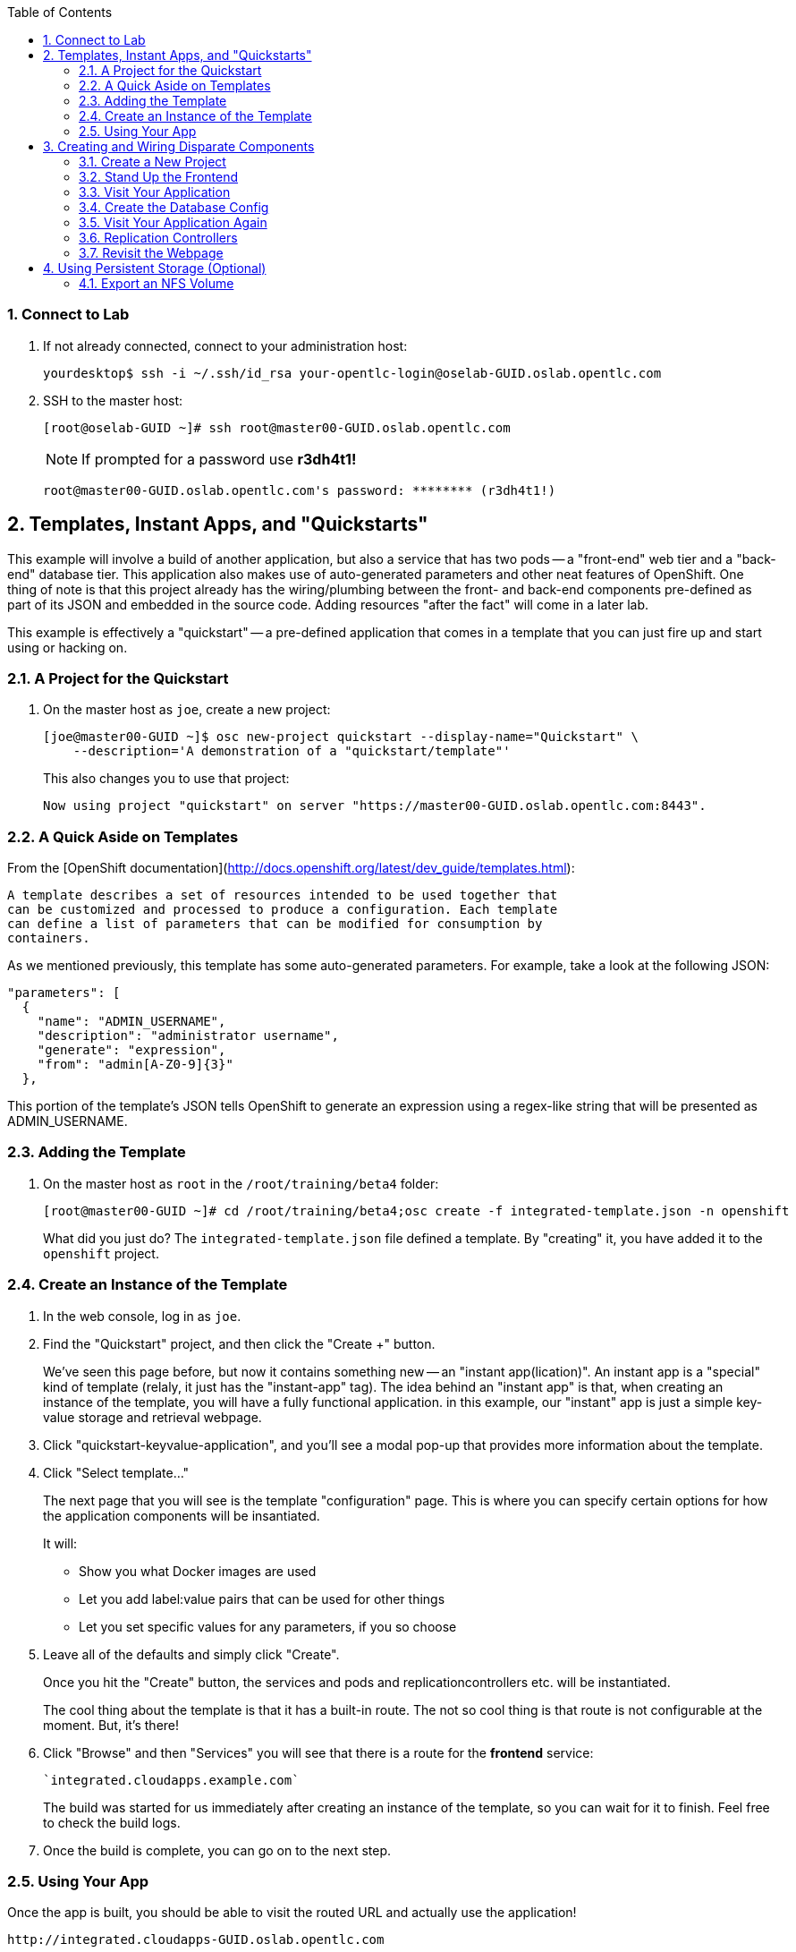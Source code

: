 :scrollbar:
:data-uri:
:icons: images/icons
:toc2:		

:numbered:

=== Connect to Lab

. If not already connected, connect to your administration host:
+
----

yourdesktop$ ssh -i ~/.ssh/id_rsa your-opentlc-login@oselab-GUID.oslab.opentlc.com

----

. SSH to the master host:
+
----

[root@oselab-GUID ~]# ssh root@master00-GUID.oslab.opentlc.com

----
+
[NOTE]
If prompted for a password use *r3dh4t1!*
+
----

root@master00-GUID.oslab.opentlc.com's password: ******** (r3dh4t1!) 

----

== Templates, Instant Apps, and "Quickstarts"

This example will involve a build of another application, but also a service
that has two pods -- a "front-end" web tier and a "back-end" database tier. This
application also makes use of auto-generated parameters and other neat features
of OpenShift. One thing of note is that this project already has the
wiring/plumbing between the front- and back-end components pre-defined as part
of its JSON and embedded in the source code. Adding resources "after the fact"
will come in a later lab.

This example is effectively a "quickstart" -- a pre-defined application that
comes in a template that you can just fire up and start using or hacking on.

=== A Project for the Quickstart

. On the master host as `joe`, create a new project:
+
----

[joe@master00-GUID ~]$ osc new-project quickstart --display-name="Quickstart" \
    --description='A demonstration of a "quickstart/template"'

----
+
This also changes you to use that project:
+
----

Now using project "quickstart" on server "https://master00-GUID.oslab.opentlc.com:8443".

----

=== A Quick Aside on Templates

From the [OpenShift
documentation](http://docs.openshift.org/latest/dev_guide/templates.html):

    A template describes a set of resources intended to be used together that
    can be customized and processed to produce a configuration. Each template
    can define a list of parameters that can be modified for consumption by
    containers.

As we mentioned previously, this template has some auto-generated parameters.
For example, take a look at the following JSON:

    "parameters": [
      {
        "name": "ADMIN_USERNAME",
        "description": "administrator username",
        "generate": "expression",
        "from": "admin[A-Z0-9]{3}"
      },

This portion of the template's JSON tells OpenShift to generate an expression
using a regex-like string that will be presented as ADMIN_USERNAME.

=== Adding the Template

. On the master host as `root` in the `/root/training/beta4` folder:
+
----

[root@master00-GUID ~]# cd /root/training/beta4;osc create -f integrated-template.json -n openshift

----
+
What did you just do? The `integrated-template.json` file defined a template. By
"creating" it, you have added it to the `openshift` project.

=== Create an Instance of the Template

. In the web console, log in as `joe`.

. Find the "Quickstart" project, and then click the "Create +" button.
+
We've seen this page before, but now it contains something new -- an "instant app(lication)". An instant app is a "special" kind of template (relaly, it just has the "instant-app" tag). The idea behind an
"instant app" is that, when creating an instance of the template, you will have
a fully functional application. in this example, our "instant" app is just a
simple key-value storage and retrieval webpage.

. Click "quickstart-keyvalue-application", and you'll see a modal pop-up that
provides more information about the template.

. Click "Select template..."
+
The next page that you will see is the template "configuration" page. This is
where you can specify certain options for how the application components will be
insantiated.
+
It will:
+
* Show you what Docker images are used

* Let you add label:value pairs that can be used for other things

* Let you set specific values for any parameters, if you so choose

. Leave all of the defaults and simply click "Create".
+
Once you hit the "Create" button, the services and pods and
replicationcontrollers etc. will be instantiated.
+
The cool thing about the template is that it has a built-in route. The not so
cool thing is that route is not configurable at the moment. But, it's there!

. Click "Browse" and then "Services" you will see that there is a route for
the *frontend* service:
+
----

`integrated.cloudapps.example.com`

----
+
The build was started for us immediately after creating an instance of the
template, so you can wait for it to finish. Feel free to check the build logs.

. Once the build is complete, you can go on to the next step.

=== Using Your App

Once the app is built, you should be able to visit the routed URL and
actually use the application!

    http://integrated.cloudapps-GUID.oslab.opentlc.com

[NOTE]
HTTPS will *not* work for this example because the form submission was
written with HTTP links. Be sure to use HTTP.

== Creating and Wiring Disparate Components

Quickstarts are great, but sometimes a developer wants to build up the various
components manually. Let's take our quickstart example and treat it like two
separate "applications" that we want to wire together.

=== Create a New Project

. On the master host become the user `alice`:
+
----

[root@master00-GUID ~]# su - alice

----

. On the master host as the user `alice` reate a project for this example:
+
----

[alice@master00-GUID ~]$ osc new-project wiring --display-name="Exploring Parameters" \
    --description='An exploration of wiring using parameters'

----

. Log into the web console as `alice`. Can you see `joe`'s projects and content?

. Before continuing, `alice` will also need the training repository run the following on the master host as `alice`:
+
----

[alice@master00-GUID ~]$ cd;git clone https://github.com/openshift/training.git
[alice@master00-GUID ~]$ cd ~/training/beta4

----

=== Stand Up the Frontend

The first step will be to stand up the frontend of our application. For
argument's sake, this could have just as easily been brand new vanilla code.
However, to make things faster, we'll start with an application that already is
looking for a DB, but won't fail spectacularly if one isn't found.

. On the master host process the frontend template and then examine it:
+
----

[alice@master00-GUID ~]$ osc process -f frontend-template.json > frontend-config.json

----
+
[NOTE]
If you are using a different domain, you will need to edit the route
before running `create`.
+
In the config, you will see that a DB password and other parameters have been
generated (remember the template and parameter info from earlier?).

. On the master host create the configuration:
+
----

[alice@master00-GUID ~]$ osc create -f frontend-config.json

----

As soon as you create this, all of the resources will be created *and* a build
will be started for you. Let's go ahead and wait until this build completes
before continuing.

=== Visit Your Application

Once the new build is finished and the frontend service's endpoint has been
updated, visit your application. The frontend configuration contained a route
for `wiring.cloudapps.example.com`. You should see a note that the database is
missing. So, let's create it!

=== Create the Database Config

Remember, `osc process` will examine a template, generate any desired
parameters, and spit out a JSON `config`uration that can be `created` with
`osc`.

Processing the template for the db will generate some values for the DB root
user and password, but they don't actually match what was previously generated
when we set up the front-end. In the "quickstart" example, we generated these
values and used them for both the frontend and the backend at the exact same
time. Since we are processing them separately now, some manual intervention is
required.

This template uses the Red Hat MySQL Docker container, which knows to take some
env-vars when it fires up (eg: the MySQL user / password). More information on
the upstream of this container can be found here:

    https://github.com/openshift/mysql

. Take a look at the frontend configuration (`frontend-config.json`) and find the
value for `MYSQL_USER`. For example, `userMXG`. Then insert these values into
the template using the `process` command and create the result:
+
----

[alice@master00-GUID ~]$ grep -A 1 MYSQL_* frontend-config.json

----
+
----
                                                "name": "MYSQL_USER",
                                                "key": "MYSQL_USER",
                                                "value": "userMXG"
    --
                                                "name": "MYSQL_PASSWORD",
                                                "key": "MYSQL_PASSWORD",
                                                "value": "slDrggRv"
    --
                                                "name": "MYSQL_DATABASE",
                                                "key": "MYSQL_DATABASE",
                                                "value": "root"
----
+
----

[alice@master00-GUID ~]$ osc process -f db-template.json \
        -v MYSQL_USER=userMXG,MYSQL_PASSWORD=slDrggRv,MYSQL_DATABASE=root \
        | osc create -f -

----
+
`osc process` can be passed values for parameters, which will override
auto-generation.
+
It may take a little while for the MySQL container to download (if you didn't
pre-fetch it). It's a good idea to verify that the database is running before
continuing.  

. If you don't happen to have a MySQL client installed you can still
verify MySQL is running with curl:
+
----

[alice@master00-GUID ~]$ curl `osc get services | grep database | awk '{print $4}'`:5434

----
+
MySQL doesn't speak HTTP so you will see garbled output like this (however,
you'll know your database is running!):
+
----

GARBLED TEXT...packets out of order

----

=== Visit Your Application Again

Visit your application again with your web browser. Why does it still say that
there is no database?

When the frontend was first built and created, there was no service called
"database", so the environment variable `DATABASE_SERVICE_HOST` did not get
populated with any values. Our database does exist now, and there is a service
for it, but OpenShift could not "inject" those values into the frontend
container.

=== Replication Controllers

The easiest way to get this going? Just nuke the existing pod. 

. Get the replication controller running for both the frontend and backend:
+
----

[alice@master00-GUID ~]$ osc get replicationcontroller

----

. The replication controller is configured to ensure that we always have the
desired number of replicas (instances) running. We can look at how many that
should be:
+
----

[alice@master00-GUID ~]$ osc describe rc frontend-1

----
+
So, if we kill the pod, the RC will detect that, and fire it back up. When it
gets fired up this time, it will then have the `DATABASE_SERVICE_HOST` value,
which means it will be able to connect to the DB, which means that we should no
longer see the database error!

. As `alice`, go ahead and find your frontend pod, and then kill it:
+
----

[alice@master00-GUID ~]$ osc delete pod `osc get pod | grep front | awk '{print $1}'`

----
+
You'll see something like:
+
----

pods/frontend-1-b6bgy

----
+
That was the generated name of the pod when the replication controller stood it
up the first time. You also see some deployment hook pods. We will talk about
deployment hooks a bit later.

. After a few moments, we can look at the list of pods again:
+
----

[alice@master00-GUID ~]$ osc get pod | grep front

----
+
We should see a different name for the pod this time:
+
----

    frontend-1-0fs20

----
+
This shows that, underneath the covers, the RC restarted our pod. Since it was
restarted, it should have a value for the `DATABASE_SERVICE_HOST` environment
variable. 

. Go to the node where the pod is running, and find the Docker container
id as `root`:
+
----

[alice@master00-GUID ~]$ docker inspect `docker ps | grep wiring | grep front | grep run | awk \
    '{print $1}'` | grep DATABASE

----
+
The output will look something like:
+
----

"MYSQL_DATABASE=root",
"DATABASE_PORT_5434_TCP_ADDR=172.30.17.106",
"DATABASE_PORT=tcp://172.30.17.106:5434",
"DATABASE_PORT_5434_TCP=tcp://172.30.17.106:5434",
"DATABASE_PORT_5434_TCP_PROTO=tcp",
"DATABASE_SERVICE_HOST=172.30.17.106",
"DATABASE_SERVICE_PORT=5434",
"DATABASE_PORT_5434_TCP_PORT=5434",

----

=== Revisit the Webpage

Go ahead and revisit `http://wiring.cloudapps-GUID.oslab.opentlc.com` in your browser, and you should see that the application is now fully
functional!

[NOTE]
There is a process to deploy instances of templates that we already
used in the "quickstart" case. For some reason, the MySQL database template
doesn't deploy successfully with the current example. Otherwise we would have
done 100% of this through the webUI.

Here's the bug for reference:

    https://github.com/openshift/origin/issues/2947

== Using Persistent Storage (Optional)

Having a database for development is nice, but what if you actually want the
data you store to stick around after the DB pod is redeployed? Pods are
ephemeral, and so is their storage by default. For shared or persistent
storage, we need a way to specify that pods should use external volumes.

We can do this a number of ways. [Kubernetes provides methods for directly
specifying the mounting of several different volume
types.](https://github.com/GoogleCloudPlatform/kubernetes/blob/master/docs/volumes.md)
This is perfect if you want to use known external resources. But that's
not very PaaS-y. If I'm using a PaaS, I might really just rather request a
chunk of storage and not need a side channel to provision that. OpenShift 3
provides a mechanism for doing just this.

=== Export an NFS Volume

For the purposes of this training, we will just demonstrate the master
exporting an NFS volume for use as storage by the database. **You would
almost certainly not want to do this in production.** If you happen
to have another host with an NFS export handy, feel free to substitute
that instead of the master.

. As `root` on the master host ensure that nfs-utils is installed (**on all systems**):
+
----

[root@master00-GUID ~]# yum -y install nfs-utils

----

. Create the directory we will export:
+
----

[root@master00-GUID ~]# mkdir -p /var/export/vol1
[root@master00-GUID ~]# chown nfsnobody:nfsnobody /var/export/vol1
[root@master00-GUID ~]# chmod 700 /var/export/vol1

. Add the following line to `/etc/exports`:
+
----

[root@master00-GUID ~]# echo "/var/export/vol1 *(rw,sync,all_squash)" >> /etc/exports

----


. Enable and start NFS services:
+
----

[root@master00-GUID ~]# systemctl enable rpcbind nfs-server
[root@master00-GUID ~]# systemctl start rpcbind nfs-server nfs-lock nfs-idmap

----
+
Note that the volume is owned by `nfsnobody` and access by all remote users
is "squashed" to be access by this user. This essentially disables user
permissions for clients mounting the volume. While another configuration
might be preferable, one problem you may run into is that the container
cannot modify the permissions of the actual volume directory when mounted.
In the case of MySQL below, MySQL would like to have the volume belong to
the `mysql` user, and assumes that it is, which causes problems later.
Arguably, the container should operate differently. In the long run, we
probably need to come up with best practices for use of NFS from containers.

=== NFS Firewall

**In our lab environment, the firewall is disabled on the master host, so these steps are not necessary.**

We will need to open ports on the firewall on the master to enable NFS to
communicate from the nodes. First, let's add rules for NFS to the running state
of the firewall:

    iptables -I OS_FIREWALL_ALLOW -p tcp -m state --state NEW -m tcp --dport 111 -j ACCEPT
    iptables -I OS_FIREWALL_ALLOW -p tcp -m state --state NEW -m tcp --dport 2049 -j ACCEPT
    iptables -I OS_FIREWALL_ALLOW -p tcp -m state --state NEW -m tcp --dport 20048 -j ACCEPT
    iptables -I OS_FIREWALL_ALLOW -p tcp -m state --state NEW -m tcp --dport 50825 -j ACCEPT
    iptables -I OS_FIREWALL_ALLOW -p tcp -m state --state NEW -m tcp --dport 53248 -j ACCEPT

Next, let's add the rules to `/etc/sysconfig/iptables`. Put them at the top of
the `OS_FIREWALL_ALLOW` set:

    -A OS_FIREWALL_ALLOW -p tcp -m state --state NEW -m tcp --dport 53248 -j ACCEPT
    -A OS_FIREWALL_ALLOW -p tcp -m state --state NEW -m tcp --dport 50825 -j ACCEPT
    -A OS_FIREWALL_ALLOW -p tcp -m state --state NEW -m tcp --dport 20048 -j ACCEPT
    -A OS_FIREWALL_ALLOW -p tcp -m state --state NEW -m tcp --dport 2049 -j ACCEPT
    -A OS_FIREWALL_ALLOW -p tcp -m state --state NEW -m tcp --dport 111 -j ACCEPT

Now, we have to edit NFS' configuration to use these ports. First, let's edit
`/etc/sysconfig/nfs`. Change the RPC option to the following:

    RPCMOUNTDOPTS="-p 20048"

Change the STATD option to the following:

    STATDARG="-p 50825"

Then, edit `/etc/sysctl.conf`:

    fs.nfs.nlm_tcpport=53248
    fs.nfs.nlm_udpport=53248

Then, persist the `sysctl` changes:

    sysctl -p

Lastly, restart NFS:

    systemctl restart nfs

=== Allow NFS Access in SELinux Policy

By default policy, containers are not allowed to write to NFS mounted
directories.  We want to do just that with our database, so enable that on
all nodes where the pod could land (i.e. all of them) with:
+
----

[root@master00-GUID ~]#setsebool -P virt_use_nfs=true

----

Once the ansible-based installer does this automatically, we can remove this
section from the document.

### Create a PersistentVolume
It is the PaaS administrator's responsibility to define the storage that is
available to users. Storage is represented by a PersistentVolume that
encapsulates the details of a particular volume which can be backed by any
of the [volume types available via
Kubernetes](https://github.com/GoogleCloudPlatform/kubernetes/blob/master/docs/volumes.md).
In this case it will be our NFS volume.

Currently PersistentVolume objects must be created "by hand". Modify the
`beta4/persistent-volume.json` file as needed if you are using a different
NFS mount:

    {
      "apiVersion": "v1",
      "kind": "PersistentVolume",
      "metadata": {
        "name": "pv0001"
      },
      "spec": {
        "capacity": {
            "storage": "5Gi"
            },
        "accessModes": [ "ReadWriteMany" ],
        "nfs": {
            "path": "/var/export/vol1",
            "server": "ose3-master.example.com"
        }
      }
    }

Create this object as the `root` (administrative) user:

    # osc create -f persistent-volume.json
    persistentvolumes/pv0001

This defines a volume for OpenShift projects to use in deployments. The
storage should correspond to how much is actually available (make each
volume a separate filesystem if you want to enforce this limit). Take a
look at it now:

    # osc describe persistentvolumes/pv0001
    Name:   pv0001
    Labels: <none>
    Status: Available
    Claim:

### Claim the PersistentVolume
Now that the administrator has provided a PersistentVolume, any project can
make a claim on that storage. We do this by creating a PersistentVolumeClaim
that specifies what kind and how much storage is desired:

    {
      "apiVersion": "v1",
      "kind": "PersistentVolumeClaim",
      "metadata": {
        "name": "claim1"
      },
      "spec": {
        "accessModes": [ "ReadWriteMany" ],
        "resources": {
          "requests": {
            "storage": "5Gi"
          }
        }
      }
    }

We can have `alice` do this in the `wiring` project:

    $ osc create -f persistent-volume-claim.json
    persistentVolumeClaim/claim1

This claim will be bound to a suitable PersistentVolume (one that is big
enough and allows the requested accessModes). The user does not have any
real visibility into PersistentVolumes, including whether the backing
storage is NFS or something else; they simply know when their claim has
been filled ("bound" to a PersistentVolume).

    $ osc get pvc
    NAME      LABELS    STATUS    VOLUME
    claim1    map[]     Bound     pv0001

If as `root` we now go back and look at our PV, we will also see that it has
been claimed:

    # osc describe pv/pv0001
    Name:   pv0001
    Labels: <none>
    Status: Bound
    Claim:  wiring/claim1

The PersistentVolume is now claimed and can't be claimed by any other project.

Although this flow assumes the administrator pre-creates volumes in
anticipation of their use later, it would be possible to create an external
process that watches the API for a PersistentVolumeClaim to be created,
dynamically provisions a corresponding volume, and creates the API object
to fulfill the claim.

### Use the Claimed Volume
Finally, we need to modify our `database` DeploymentConfig to specify that
this volume should be mounted where the database will use it. As `alice`:

    $ osc edit dc/database

The part we will need to edit is the pod template. We will need to add two
parts: 

* a definition of the volume
* where to mount it inside the container

First, directly under the `template` `spec:` line, add this YAML (indented from the `spec:` line):

          volumes:
          - name: pvol
            persistentVolumeClaim:
              claimName: claim1

Then to have the container mount this, add this YAML after the
`terminationMessagePath:` line:

            volumeMounts:
            - mountPath: /var/lib/mysql/data
              name: pvol

Remember that YAML is sensitive to indentation. The final template should
look like this:

    template:
      metadata:
        creationTimestamp: null
        labels:
          deploymentconfig: database
      spec:
        volumes:
        - name: pvol
          persistentVolumeClaim:
            claimName: claim1
        containers:
        - capabilities: {}
    [...]
          terminationMessagePath: /dev/termination-log
          volumeMounts:
          - mountPath: /var/lib/mysql/data
            name: pvol
        dnsPolicy: ClusterFirst
        restartPolicy: Always
        serviceAccount: ""

Save and exit. This change to configuration will trigger a new deployment
of the database, and this time, it will be using the NFS volume we exported
from master.

### Restart the Frontend
Any values or data we had inserted previously just got blown away. The
`deploymentConfig` update caused a new MySQL pod to be launched. Since this is
the first time the pod was launched with persistent data, any previous data was
lost.

Additionally, the Frontend pod will perform a database initialization when it
starts up. Since we haven't restarted the frontend, our database is actually
bare. If you try to use the app now, you'll get "Internal Server Error".

Go ahead and kill the Frontend pod like we did previously to cause it to
restart:

     osc delete pod `osc get pod | grep front | awk {'print $1'}`

Once the new pod has started, go ahead and visit the web page. Add a few values
via the application. Then delete the database pod and wait for it to come back.
You should be able to retrieve the same values you entered.

Remember, to quickly delete the Database pod you can do the following:

    osc delete pod/`osc get pod | grep -e "database-[0-9]" | awk {'print $1'}`

**Note:** This doesn't seem to work right now, but we're not sure why. I think
it has to do with Ruby's persistent connection to the MySQL service not going
away gracefully, or something. Killing the frontend again will definitely work.

For further confirmation that your database pod is in fact using the NFS
volume, simply check what is stored there on `master`:

    # ls /var/export/vol1
    database-3-n1i2t.pid  ibdata1  ib_logfile0  ib_logfile1  mysql  performance_schema  root

Further information on use of PersistentVolumes is available in the
[OpenShift Origin documentation](http://docs.openshift.org/latest/dev_guide/volumes.html).
This is a very new feature, so it is very manual for now, but look for more tooling
taking advantage of PersistentVolumes to be created in the future.

## Rollback/Activate and Code Lifecycle
Not every coder is perfect, and sometimes you want to rollback to a previous
incarnation of your application. Sometimes you then want to go forward to a
newer version, too.

The next few labs require that you have a Github account. We will take Alice's
"wiring" application and modify its front-end and then rebuild. We'll roll-back
to the original version, and then go forward to our re-built version.

### Fork the Repository
Our wiring example's frontend service uses the following Github repository:

    https://github.com/openshift/ruby-hello-world

Go ahead and fork this into your own account by clicking the *Fork* Button at
the upper right.

### Update the BuildConfig
Remember that a `BuildConfig`(uration) tells OpenShift how to do a build.
Still as the `alice` user, take a look at the current `BuildConfig` for our
frontend:

    osc get buildconfig ruby-sample-build -o yaml
    apiVersion: v1beta1
    kind: BuildConfig
    metadata:
      creationTimestamp: 2015-03-10T15:40:26-04:00
      labels:
        template: application-template-stibuild
      name: ruby-sample-build
      namespace: wiring
      resourceVersion: "831"
      selfLink: /osapi/v1beta1/buildConfigs/ruby-sample-build?namespace=wiring
      uid: 4cff2e5e-c75d-11e4-806e-525400b33d1d
    parameters:
      output:
        to:
          kind: ImageStream
          name: origin-ruby-sample
      source:
        git:
          uri: git://github.com/openshift/ruby-hello-world.git
          ref: beta4
        type: Git
      strategy:
        stiStrategy:
          builderImage: openshift/ruby-20-rhel7
          image: openshift/ruby-20-rhel7
        type: STI
    triggers:
    - github:
        secret: secret101
      type: github
    - generic:
        secret: secret101
      type: generic
    - imageChange:
        from:
          name: ruby-20-rhel7
        image: openshift/ruby-20-rhel7
        imageRepositoryRef:
          name: ruby-20-rhel7
        tag: latest
      type: imageChange

As you can see, the current configuration points at the
`openshift/ruby-hello-world` repository. Since you've forked this repo, let's go
ahead and re-point our configuration. Our friend `osc edit` comes to the rescue
again:

    osc edit bc ruby-sample-build

Change the "uri" reference to match the name of your Github
repository. Assuming your github user is `alice`, you would point it
to `git://github.com/alice/ruby-hello-world.git`. Save and exit
the editor.

If you again run `osc get buildconfig ruby-sample-build -o yaml` you should see
that the `uri` has been updated.

### Change the Code
Github's web interface will let you make edits to files. Go to your forked
repository (eg: https://github.com/alice/ruby-hello-world), select the `beta3`
branch, and find the file `main.erb` in the `views` folder.

Change the following HTML:

    <div class="page-header" align=center>
      <h1> Welcome to an OpenShift v3 Demo App! </h1>
    </div>

To read (with the typo):

    <div class="page-header" align=center>
      <h1> This is my crustom demo! </h1>
    </div>

You can edit code on Github by clicking the pencil icon which is next to the
"History" button. Provide some nifty commit message like "Personalizing the
application."

If you know how to use Git/Github, you can just do this "normally".

### Start a Build with a Webhook
Webhooks are a way to integrate external systems into your OpenShift
environment so that they can fire off OpenShift builds. Generally
speaking, one would make code changes, update the code repository, and
then some process would hit OpenShift's webhook URL in order to start
a build with the new code.

Your GitHub account has the capability to configure a webhook to request
whenever a commit is pushed to a specific branch; however, it would only
be able to make a request against your OpenShift master if that master
is exposed on the Internet, so you will probably need to simulate the
request manually for now.

To find the webhook URL, you can visit the web console, click into the
project, click on *Browse* and then on *Builds*. You'll see two webhook
URLs. Copy the *Generic* one. It should look like:

    https://ose3-master.example.com:8443/osapi/v1beta1/buildConfigHooks/ruby-sample-build//github?namespace=wiring

**Note**: As of the cut of beta 4, the generic webhook URL was incorrect in the
webUI. Note the correct syntax above. This is fixed already, but did not make it
in:

    https://github.com/openshift/origin/issues/2981

If you look at the `frontend-config.json` file that you created earlier,
you'll notice the same "secret101" entries in triggers. These are
basically passwords so that just anyone on the web can't trigger the
build with knowledge of the name only. You could of course have adjusted
the passwords or had the template generate randomized ones.

This time, in order to run a build for the frontend, we'll use `curl` to hit our
webhook URL.

First, look at the list of builds:

    osc get build

You should see that the first build had completed. Then, `curl`:

    curl -i -H "Accept: application/json" \
    -H "X-HTTP-Method-Override: PUT" -X POST -k \
    https://ose3-master.example.com:8443/osapi/v1beta1/buildConfigHooks/ruby-sample-build//github?namespace=wiring

And now `get build` again:

    osc get build
    NAME                  TYPE      STATUS     POD
    ruby-sample-build-1   Source    Complete   ruby-sample-build-1
    ruby-sample-build-2   Source    Pending    ruby-sample-build-2

You can see that this could have been part of some CI/CD workflow that
automatically called our webhook once the code was tested.

You can also check the web interface (logged in as `alice`) and see
that the build is running. Once it is complete, point your web browser
at the application:

    http://wiring.cloudapps.example.com/

You should see your big fat typo.

**Note: Remember that it can take a minute for your service endpoint to get
updated. You might get a `503` error if you try to access the application before
this happens.**

Since we failed to properly test our application, and our ugly typo has made it
into production, a nastygram from corporate marketing has told us that we need
to revert to the previous version, ASAP.

If you log into the web console as `alice` and find the `Deployments` section of
the `Browse` menu, you'll see that there are two deployments of our frontend: 1
and 2.

You can also see this information from the cli by doing:

    osc get replicationcontroller

The semantics of this are that a `DeploymentConfig` ensures a
`ReplicationController` is created to manage the deployment of the built `Image`
from the `ImageStream`.

Simple, right?

### Rollback
You can rollback a deployment using the CLI. Let's go and checkout what a rollback to
`frontend-1` would look like:

    osc rollback frontend-1 --dry-run

Since it looks OK, let's go ahead and do it:

    osc rollback frontend-1

If you look at the `Browse` tab of your project, you'll see that in the `Pods`
section there is a `frontend-3...` pod now. After a few moments, revisit the
application in your web browser, and you should see the old "Welcome..." text.

### Activate
Corporate marketing called again. They think the typo makes us look hip and
cool. Let's now roll forward (activate) the typo-enabled application:

    osc rollback frontend-2

## Customized Build and Run Processes
OpenShift v3 supports customization of both the build and run processes.
Generally speaking, this involves modifying the various S2I scripts from the
builder image. When OpenShift builds your code, it checks to see if any of the
scripts in the `.sti/bin` folder of your repository override/supercede the
builder image's scripts. If so, it will execute the repository script instead.

More information on the scripts, their execution during the process, and
customization can be found here:

    http://docs.openshift.org/latest/creating_images/sti.html#sti-scripts

### Add a Script
You will find a script called `custom-assemble.sh` in the `beta3` folder. Go to
your Github repository for your application from the previous lab, find the
`beta3` branch, and find the `.sti/bin` folder.

* Click the "+" button at the top (to the right of `bin` in the
    breadcrumbs).
* Name your file `assemble`.
* Paste the contents of `custom-assemble.sh` into the text area.
* Provide a nifty commit message.
* Click the "commit" button.

**Note:** If you know how to Git(hub), you can do this via your shell.

Once the file is added, we can now do another build. The "custom" assemble
script will log some extra data.

### Kick Off a Build
Our old friend `curl` is back:

    curl -i -H "Accept: application/json" \
    -H "X-HTTP-Method-Override: PUT" -X POST -k \
    https://ose3-master.example.com:8443/osapi/v1beta1/buildConfigHooks/ruby-sample-build//github?namespace=wiring

### Watch the Build Logs
Using the skills you have learned, watch the build logs for this build. If you
miss them, remember that you can find the Docker container that ran the build
and look at its Docker logs.

Did You See It?

    2015-03-11T14:57:00.022957957Z I0311 10:57:00.022913       1 sti.go:357]
    ---> CUSTOM S2I ASSEMBLE COMPLETE

But where's the output from the custom `run` script? The `assemble` script is
run inside of your builder pod. That's what you see by using `build-logs` - the
output of the assemble script. The
`run` script actually is what is executed to "start" your application's pod. In
other words, the `run` script is what starts the Ruby process for an image that
was built based on the `ruby-20-rhel7` S2I builder. 

To look inside the builder pod, as `alice`:

    osc logs `osc get pod | grep -e "[0-9]-build" | tail -1 | awk {'print $1'}` | grep CUSTOM

You should see something similar to:

    2015-04-27T22:23:24.110630393Z ---> CUSTOM S2I ASSEMBLE COMPLETE

## Lifecycle Pre and Post Deployment Hooks
Like in OpenShift 2, we have the capability of "hooks" - performing actions both
before and after the **deployment**. In other words, once an S2I build is
complete, the resulting Docker image is pushed into the registry. Once the push
is complete, OpenShift detects an `ImageChange` and, if so configured, triggers
a **deployment**.

The *pre*-deployment hook is executed just *before* the new image is deployed.

The *post*-deployment hook is executed just *after* the new image is deployed.

How is this accomplished? OpenShift will actually spin-up an *extra* instance of
your built image, execute your hook script(s), and then shut the instance down.
Neat, huh?

Since we already have our `wiring` app pointing at our forked code repository,
let's go ahead and add a database migration file. In the `beta4` folder you will
find a file called `1_sample_table.rb`. Add this file to the `db/migrate` folder
of the `ruby-hello-world` repository that you forked. If you don't add this file
to the right folder, the rest of the steps will fail.

### Examining Deployment Hooks
Take a look at the following JSON:

    "strategy": {
        "type": "Recreate",
        "resource": {},
        "recreateParams": {
            "pre": {
                "failurePolicy": "Abort",
                "execNewPod": {
                    "command": [
                        "/bin/true"
                    ],
                    "env": [
                        {
                            "name": "CUSTOM_VAR1",
                            "value": "custom_value1"
                        }
                    ],
                    "containerName": "ruby-helloworld"
                }
            },
            "post": {
                "failurePolicy": "Ignore",
                "execNewPod": {
                    "command": [
                        "/bin/false"
                    ],
                    "env": [
                        {
                            "name": "CUSTOM_VAR2",
                            "value": "custom_value2"
                        }
                    ],
                    "containerName": "ruby-helloworld"
                }
            }
        }
    },

You can see that both a *pre* and *post* deployment hook are defined. They don't
actually do anything useful. But they are good examples.

The pre-deployment hook executes "/bin/true" whose exit code is always 0 --
success. If for some reason this failed (non-zero exit), our policy would be to
`Abort` -- consider the entire deployment a failure and stop.

The post-deployment hook executes "/bin/false" whose exit code is always 1 --
failure. The policy is to `Ignore`, or do nothing. For non-essential tasks that
might rely on an external service, this might be a good policy.

More information on these strategies, the various policies, and other
information can be found in the documentation:

    http://docs.openshift.org/latest/dev_guide/deployments.html

### Modifying the Hooks
Since we are talking about **deployments**, let's look at our
`DeploymentConfig`s. As the `alice` user in the `wiring` project:

    osc get dc

You should see something like:

    NAME       TRIGGERS       LATEST VERSION
    database   ConfigChange   1
    frontend   ImageChange    7

Since we are trying to associate a Rails database migration hook with our
application, we are ultimately talking about a deployment of the frontend. If
you edit the frontend's `DeploymentConfig` as `alice`:

    osc edit dc frontend -ojson

Yes, the default for `osc edit` is to use YAML. For this exercise, JSON will be
easier as it is indentation-insensitive. Find the section that looks like the
following before continuing:

    "spec": {
        "strategy": {
            "type": "Recreate",
            "resources": {}
        },

A Rails migration is commonly performed when we have added/modified the database
as part of our code change. In the case of a pre- or post-deployment hook, it
would make sense to:

* Attempt to migrate the database
* Abort the new deployment if the migration fails

Otherwise we could end up with our new code deployed but our database schema
would not match. This could be a *Real Bad Thing (TM)*.

In the case of the `ruby-20` builder image, we are actually using RHEL7 and the
Red Hat Software Collections (SCL) to get our Ruby 2.0 support. So, the command
we want to run looks like:

    /usr/bin/scl enable ruby200 ror40 'cd /opt/openshift/src ; bundle exec rake db:migrate'

This command:

* executes inside an SCL "shell"
* enables the Ruby 2.0.0 and Ruby On Rails 4.0 environments
* changes to the `/opt/openshift/src` directory (where our applications' code is
    located)
* executes `bundle exec rake db:migrate`

If you're not familiar with Ruby, Rails, or Bundler, that's OK. Just trust us.
Would we lie to you?

The `command` directive inside the hook's definition tells us which command to
actually execute. It is required that this is an array of individual strings.
Represented in JSON, our desired command above represented as a string array
looks like:

    "command": [
        "/usr/bin/scl",
        "enable",
        "ruby200",
        "ror40",
        "cd /opt/openshift/src ; bundle exec rake db:migrate"
    ]

This is great, but actually manipulating the database requires that we talk
**to** the database. Talking to the database requires a user and a password.
Smartly, our hook pods inherit the same environment variables as the main
deployed pods, so we'll have access to the same datbase information.

Looking at the original hook example in the previous section, and our command
reference above, in the end, you will have something that looks like:

    "strategy": {
        "type": "Recreate",
        "resources": {},
        "recreateParams": {
            "pre": {
                "failurePolicy": "Abort",
                "execNewPod": {
                    "command": [
                        "/usr/bin/scl",
                        "enable",
                        "ruby200",
                        "ror40",
                        "cd /opt/openshift/src ; bundle exec rake db:migrate"
                    ],
                    "containerName": "ruby-helloworld"
                }
            },
        }
    },

Remember, indentation isn't critical in JSON, but closing brackets and braces
are. When you are done editing the deployment config, save and quit your editor.

### Quickly Clean Up
When we did our previous builds and rollbacks and etc, we ended up with a lot of
stale pods that are not running (`Succeeded`). Currently we do not auto-delete
these pods because we have no log store -- once they are deleted, you can't view
their logs any longer.

For now, we can clean up by doing the following as `alice`:

    osc get pod |\
    grep -E "[0-9]-build" |\
    awk {'print $1'} |\
    xargs -r osc delete pod

This will get rid of all of our old build and lifecycle pods. The lifecycle pods
are the pre- and post-deployment hook pods, and the sti-build pods are the pods
in which our previous builds occurred.

### Build Again
Now that we have modified the deployment configuration and cleaned up a bit, we
need to trigger another deployment. While killing the frontend pod would trigger
another deployment, our current Docker image doesn't have the database migration
file in it. Nothing really useful would happen.

In order to get the database migration file into the Docker image, we actually
need to do another build. Remember, the S2I process starts with the builder
image, fetches the source code, executes the (customized) assemble script, and
then pushes the resulting Docker image into the registry. **Then** the
deployment happens.

As `alice`:

    osc start-build ruby-sample-build

Or go into the web console and click the "Start Build" button in the Builds
area.

### Verify the Migration
About a minute after the build completes, you should see something like the following output
of `osc get pod` as `alice`:

    POD                                IP          CONTAINER(S)               IMAGE(S)                                                                                                                HOST                                    LABELS                                                                                                                  STATUS       CREATED         MESSAGE
    database-2-rj72q                   10.1.0.15                                                                                                                                                      ose3-master.example.com/192.168.133.2   deployment=database-2,deploymentconfig=database,name=database                                                           Running      About an hour   
                                                   ruby-helloworld-database   registry.access.redhat.com/openshift3_beta/mysql-55-rhel7                                                                                                                                                                                                                               Running      About an hour   
    deployment-frontend-7-hook-4i8ch                                                                                                                                                                  ose3-node1.example.com/192.168.133.3    <none>                                                                                                                  Succeeded    41 seconds      
                                                   lifecycle                  172.30.118.110:5000/wiring/origin-ruby-sample@sha256:2984cfcae1dd42c257bd2f79284293df8992726ae24b43470e6ffd08affc3dfd                                                                                                                                                                   Terminated   36 seconds      exit code 0
    frontend-7-nnnxz                   10.1.1.24                                                                                                                                                      ose3-node1.example.com/192.168.133.3    deployment=frontend-7,deploymentconfig=frontend,name=frontend                                                           Running      29 seconds      
                                                   ruby-helloworld            172.30.118.110:5000/wiring/origin-ruby-sample@sha256:2984cfcae1dd42c257bd2f79284293df8992726ae24b43470e6ffd08affc3dfd                                                                                                                                                                   Running      26 seconds      
    ruby-sample-build-7-build                                                                                                                                                                         ose3-master.example.com/192.168.133.2   build=ruby-sample-build-7,buildconfig=ruby-sample-build,name=ruby-sample-build,template=application-template-stibuild   Succeeded    2 minutes       
                                                   sti-build                  openshift3_beta/ose-sti-builder:v0.5.2.2                                                                                                                                                                                                                                                Terminated   2 minutes       exit code 0

Yes, it's ugly, thanks for reminding us.

You'll see that there is a single `hook`/`lifecycle` pod -- this corresponds
with the pod that ran our pre-deployment hook.

Inspect this pod's logs:

    osc logs deployment-frontend-7-hook-4i8ch

The output should show something like:

    == 1 SampleTable: migrating ===================================================
    -- create_table(:sample_table)
       -> 0.1075s
    == 1 SampleTable: migrated (0.1078s) ==========================================

If you have no output, you may have forgotten to actually put the migration file
in your repo. Without that file, the migration does nothing, which produces no
output.

For giggles, you can even talk directly to the database on its service IP/port
using the `mysql` client and the environment variables (you would need the
`mysql` package installed on your master, for example).

As `alice`, find your database:

    [alice@ose3-master beta4]$ osc get service
    NAME       LABELS    SELECTOR        IP(S)            PORT(S)
    database   <none>    name=database   172.30.108.133   5434/TCP
    frontend   <none>    name=frontend   172.30.229.16    5432/TCP

Then, somewhere inside your OpenShift environment, use the `mysql` client to
connect to this service and dump the table that we created:

    mysql -u userJKL \
      -p 5678efgh \
      -h 172.30.108.133 \
      -P 5434 \
      -e 'show tables; describe sample_table;' \
      root
    +-------------------+
    | Tables_in_root    |
    +-------------------+
    | sample_table      |
    | key_pairs         |
    | schema_migrations |
    +-------------------+
    +-------+--------------+------+-----+---------+----------------+
    | Field | Type         | Null | Key | Default | Extra          |
    +-------+--------------+------+-----+---------+----------------+
    | id    | int(11)      | NO   | PRI | NULL    | auto_increment |
    | name  | varchar(255) | NO   |     | NULL    |                |
    +-------+--------------+------+-----+---------+----------------+

## Arbitrary Docker Image (Builder)
One of the first things we did with OpenShift was launch an "arbitrary" Docker
image from the Docker Hub. However, we can also build Docker images from Docker
files, too. While this is a "build" process, it's not a "source-to-image"
process -- we're not working with only a source code repo.

As an example, the CentOS community maintains a Wordpress all-in-one Docker
image:

    https://github.com/CentOS/CentOS-Dockerfiles/tree/master/wordpress/centos7

We've taken the content of this subfolder and placed it in the GitHub
`openshift/centos7-wordpress` repository. Let's run `osc new-app` and see what
happens:

    osc new-app https://github.com/openshift/centos7-wordpress.git -o yaml

This all looks good for now.

### Create a Project
As `alice`, go ahead and create a new project:

    osc new-project wordpress --display-name="Wordpress" \
    --description='Building an arbitrary Wordpress Docker image'

### Build Wordpress
Let's choose the Wordpress example:

    osc new-app -l name=wordpress https://github.com/openshift/centos7-wordpress.git

    imageStreams/centos
    imageStreams/centos7-wordpress
    buildConfigs/centos7-wordpress
    deploymentConfigs/centos7-wordpress
    services/centos7-wordpress
    A build was created - you can run `osc start-build centos7-wordpress` to start it.
    Service "centos7-wordpress" created at 172.30.135.252 with port mappings 22.

Then, start the build:

    osc start-build centos7-wordpress

**Note: This can take a *really* long time to build.**

You will need a route for this application, as `curl` won't do a whole lot for
us here. Additionally, `osc new-app` currently has a bug in the way services are
detected, so we'll have a service for SSH (thus port 22 above) but not one for
httpd. So we'll add on a service and route for web access.

    osc create -f wordpress-addition.json

### Test Your Application
You should be able to visit:

    http://wordpress.cloudapps.example.com

Check it out!

Remember - not only did we use an arbitrary Docker image, we actually built the
Docker image using OpenShift. Technically there was no "code repository". So, if
you allow it, developers can actually simply build Docker containers as their
"apps" and run them directly on OpenShift.

### Application Resource Labels

You may have wondered about the `-l name=wordpress` in the invocation above. This
applies a label to all of the resources created by `osc new-app` so that they can
be easily distinguished from any other resources in a project. For example, we
can easily delete only the things with this label:

    osc delete all -l name=wordpress

    buildConfigs/centos7-wordpress
    builds/centos7-wordpress-1
    imageStreams/centos
    imageStreams/centos7-wordpress
    deploymentConfigs/centos7-wordpress
    replicationcontrollers/centos7-wordpress-1
    services/centos7-wordpress

Notice that the things we created from wordpress-addition.json didn't
have this label, so they didn't get deleted:

    osc get services

    NAME                      LABELS    SELECTOR                             IP             PORT(S)
    wordpress-httpd-service   <none>    deploymentconfig=centos7-wordpress   172.30.17.83   80/TCP

    osc get route

    NAME              HOST/PORT                         PATH      SERVICE                   LABELS
    wordpress-route   wordpress.cloudapps.example.com             wordpress-httpd-service

Labels will be useful for many things, including identification in the web console.

## EAP Example
This example requires internet access because the Maven configuration uses
public repositories.

If you have a Java application whose Maven configuration uses local
repositories, or has no Maven requirements, you could probably substitute that
code repository for the one below.

### Create a Project
Using the skills you have learned earlier in the training, create a new project
for the EAP example. Choose a user as the administrator, and make sure to use
that user in the subsequent commands as necessary.

### Instantiate the Template
When we imported the imagestreams into the `openshift` namespace earlier, we
also brought in JBoss EAP and Tomcat S2I builder images.

Take a look at the `eap6-basic-sti.json` in the `beta4` folder.  You'll see that
there are a number of bash-style variables (`${SOMETHING}`) in use in this
template. This template is already configured to use the EAP builder image, so
we can use the web console to simply isntantiate it in the desired way.

We want to:

* set the application name to *helloworld*
* set the application hostname to *helloworld.cloudapps.example.com*
* set the Git URI to
    *https://github.com/jboss-developer/jboss-eap-quickstarts/*
* set the Git ref to *6.4.x*
* set the Git context dir to *helloworld*
* set Github and Generic trigger secrets to *secret*

Ok, we're ready:

1. Add the `eap6-basic-sti.json` template to your project using the commandline:

        osc create -f eap6-basic-sti.json

1. Create the secret for the EAP template:

        osc create -f eap-app-secret.json

1. Go into the web console.

1. Find the project you created and click on it.

1. Click the "Create..." button.

1. Click the "Browse all templates..." button.

1. Click the "eap6-basic-sti" example.

1. Click "Select template".

Now that you are on the overview page, you'll have to click "Edit Paremeters"
and fill in the values with the things we wanted above. Hit "Create" when you
are done.

In the UI you will see a bunch of things get created -- several services, some
routes, and etc.

### Update the BuildConfig
The template assumes that the imageStream exists in our current project, but
that is not the case. The EAP imageStream exists in the `openshift` namespace.
So we need to edit the resulting `buildConfig` and specify that.

    osc edit bc helloworld

You will need to edit the `strategy` section to look like the following:

    strategy:
      sourceStrategy:
        from:
          kind: ImageStreamTag
          name: jboss-eap6-openshift:6.4
          namespace: openshift

**REMEMBER** indentation is *important* in YAML.

### Watch the Build
In a few moments a build will start. You can watch the build if you choose, or
just look at the web console and wait for it to finish. If you do watch the
build, you might notice some Maven errors.  These are non-critical and will not
affect the success or failure of the build.

### Visit Your Application
We specified a route via defining the application hostname, so you should be able to
visit your app at:

    http://helloworld.cloudapps.example.com/jboss-helloworld

The reason that it is "/jboss-helloworld" and not just "/" is because the
helloworld application does not use a "ROOT.war". If you don't understand this,
it's because Java is confusing.
